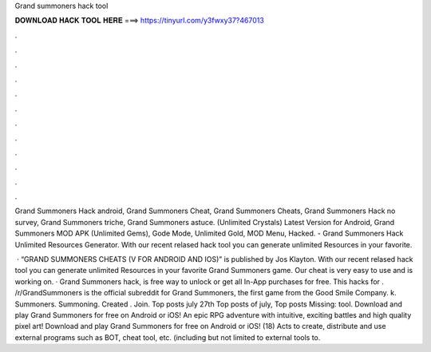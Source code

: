 Grand summoners hack tool



𝐃𝐎𝐖𝐍𝐋𝐎𝐀𝐃 𝐇𝐀𝐂𝐊 𝐓𝐎𝐎𝐋 𝐇𝐄𝐑𝐄 ===> https://tinyurl.com/y3fwxy37?467013



.



.



.



.



.



.



.



.



.



.



.



.

Grand Summoners Hack android, Grand Summoners Cheat, Grand Summoners Cheats, Grand Summoners Hack no survey, Grand Summoners triche, Grand Summoners astuce. (Unlimited Crystals) Latest Version for Android, Grand Summoners MOD APK (Unlimited Gems), Gode Mode, Unlimited Gold, MOD Menu, Hacked. - Grand Summoners Hack Unlimited Resources Generator. With our recent relased hack tool you can generate unlimited Resources in your favorite.

 · “GRAND SUMMONERS CHEATS (V FOR ANDROID AND IOS)” is published by Jos Klayton. With our recent relased hack tool you can generate unlimited Resources in your favorite Grand Summoners game. Our cheat is very easy to use and is working on. · Grand Summoners hack, is free way to unlock or get all In-App purchases for free. This hacks for . /r/GrandSummoners is the official subreddit for Grand Summoners, the first game from the Good Smile Company. k. Summoners. Summoning. Created . Join. Top posts july 27th Top posts of july, Top posts Missing: tool. Download and play Grand Summoners for free on Android or iOS! An epic RPG adventure with intuitive, exciting battles and high quality pixel art! Download and play Grand Summoners for free on Android or iOS! (18) Acts to create, distribute and use external programs such as BOT, cheat tool, etc. (including but not limited to external tools to.
